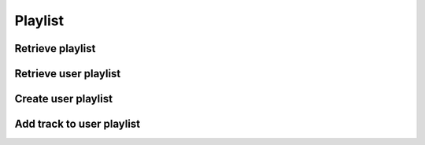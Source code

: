 Playlist
========

Retrieve playlist
-----------------

.. http:get:: /playlist/(string:playlist_id)
    :noindex:
    :synopsis: Retrieve playlist

    **Example request**:

    .. sourcecode:: http

        GET /playlist/ab6d4b6287fc HTTP/1.1
        Host: example.com
        Accept: application/json, text/javascript

    **Example response**:

    .. sourcecode:: http

        HTTP/1.1 200 OK
        Vary: Accept
        Content-Type: text/javascript

        {
            "id": "ab6d4b6287fc",
            "title": "Playlist 1",
            "created": "2015-04-05",
            "updated": "2015-04-15",
            "track_count": 3,
            "tracks": [
                {
                    "id": "bcfe0dc6",
                    "title": "Track 1",
                    "artist": "Unknow artist",
                    "duration": "560",
                },
                {
                    "id": "bcfe0dc6",
                    "title": "Track 2",
                    "artist": "Unknow artist",
                    "duration": "650",
                },
                {
                    "id": "bcfe0dc6",
                    "title": "Track 3",
                    "artist": "Unknow artist",
                    "duration": "300",
                }
            ],
        }

    :query track_id: track id
    :statuscode 200: no error
    :statuscode 404: there's no track

Retrieve user playlist
----------------------

.. http:get:: /user/(string:user_id)/playlist
    :noindex:
    :synopsis: Retrieve user playlist

    **Example request**:

    .. sourcecode:: http

        GET /user//playlist/ab6d4b6287fc HTTP/1.1
        Host: example.com
        Accept: application/json, text/javascript

    **Example response**:

    .. sourcecode:: http

        HTTP/1.1 200 OK
        Vary: Accept
        Content-Type: text/javascript

        [
            {
                "id": "ab6d4b6287fc",
                "name": "Playlist 1",
                "track_count": 120,
            },
            {
                "id": "ab6d4b6287fc",
                "name": "Playlist 2",
                "track_count": 14,
            }
        }

    :query user_id: user id
    :statuscode 200: no error
    :statuscode 404: there's no playlist

Create user playlist
--------------------

.. http:post:: /user/(string:user_id)/playlist
    :noindex:
    :synopsis: Retrieve user playlist

    **Example request**:

    .. sourcecode:: http

        POST /user//playlist/ab6d4b6287fc HTTP/1.1
        Host: example.com
        Accept: application/json, text/javascript

    **Example response**:

    .. sourcecode:: http

        HTTP/1.1 200 OK
        Vary: Accept
        Content-Type: text/javascript

        {
            "success": true
        }

    :query user_id: user id
    :statuscode 200: no error
    :statuscode 404: User not found

Add track to user playlist
--------------------------

.. http:put:: /user/(string:user_id)/playlist/track/(string:track_id)
    :noindex:
    :synopsis: Add track to user playlist

    **Example request**:

    .. sourcecode:: http

        PUT /user/playlist/ab6d4b6287fc/4b6287rf5 HTTP/1.1
        Host: example.com
        Accept: application/json, text/javascript

    **Example response**:

    .. sourcecode:: http

        HTTP/1.1 200 OK
        Vary: Accept
        Content-Type: text/javascript

        {
            "success": true
        }

    :query user_id: user id
    :query track_id: track id
    :statuscode 200: no error
    :statuscode 404: User not found
